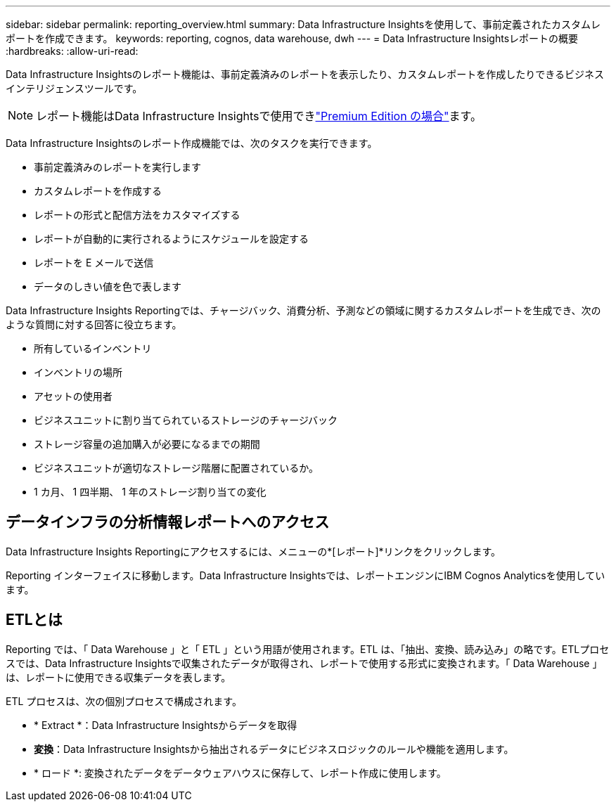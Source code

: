 ---
sidebar: sidebar 
permalink: reporting_overview.html 
summary: Data Infrastructure Insightsを使用して、事前定義されたカスタムレポートを作成できます。 
keywords: reporting, cognos, data warehouse, dwh 
---
= Data Infrastructure Insightsレポートの概要
:hardbreaks:
:allow-uri-read: 


[role="lead"]
Data Infrastructure Insightsのレポート機能は、事前定義済みのレポートを表示したり、カスタムレポートを作成したりできるビジネスインテリジェンスツールです。


NOTE: レポート機能はData Infrastructure Insightsで使用できlink:concept_subscribing_to_cloud_insights.html["Premium Edition の場合"]ます。

Data Infrastructure Insightsのレポート作成機能では、次のタスクを実行できます。

* 事前定義済みのレポートを実行します
* カスタムレポートを作成する
* レポートの形式と配信方法をカスタマイズする
* レポートが自動的に実行されるようにスケジュールを設定する
* レポートを E メールで送信
* データのしきい値を色で表します


Data Infrastructure Insights Reportingでは、チャージバック、消費分析、予測などの領域に関するカスタムレポートを生成でき、次のような質問に対する回答に役立ちます。

* 所有しているインベントリ
* インベントリの場所
* アセットの使用者
* ビジネスユニットに割り当てられているストレージのチャージバック
* ストレージ容量の追加購入が必要になるまでの期間
* ビジネスユニットが適切なストレージ階層に配置されているか。
* 1 カ月、 1 四半期、 1 年のストレージ割り当ての変化




== データインフラの分析情報レポートへのアクセス

Data Infrastructure Insights Reportingにアクセスするには、メニューの*[レポート]*リンクをクリックします。

Reporting インターフェイスに移動します。Data Infrastructure Insightsでは、レポートエンジンにIBM Cognos Analyticsを使用しています。



== ETLとは

Reporting では、「 Data Warehouse 」と「 ETL 」という用語が使用されます。ETL は、「抽出、変換、読み込み」の略です。ETLプロセスでは、Data Infrastructure Insightsで収集されたデータが取得され、レポートで使用する形式に変換されます。「 Data Warehouse 」は、レポートに使用できる収集データを表します。

ETL プロセスは、次の個別プロセスで構成されます。

* * Extract *：Data Infrastructure Insightsからデータを取得
* *変換*：Data Infrastructure Insightsから抽出されるデータにビジネスロジックのルールや機能を適用します。
* * ロード *: 変換されたデータをデータウェアハウスに保存して、レポート作成に使用します。

